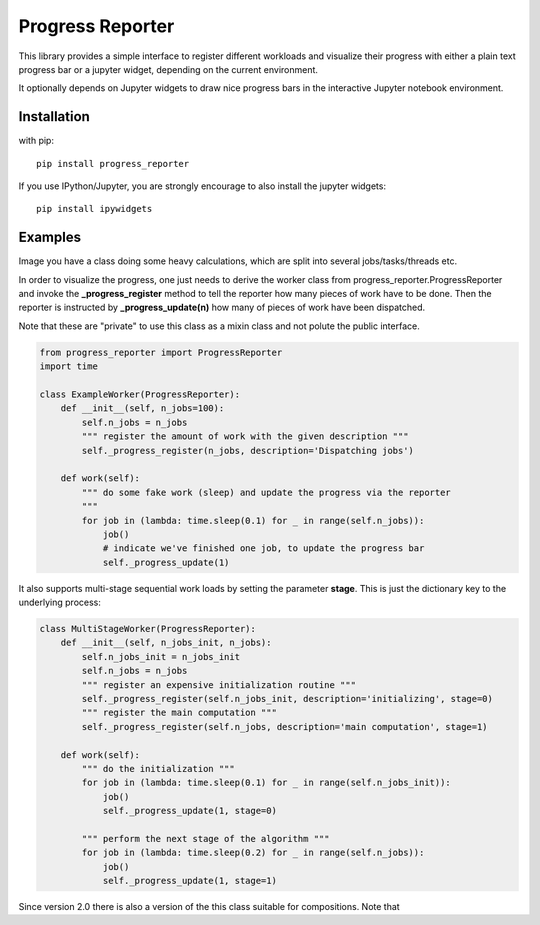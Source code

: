 Progress Reporter
=================

This library provides a simple interface to register different workloads and
visualize their progress with either a plain text progress bar or a jupyter
widget, depending on the current environment.

It optionally depends on Jupyter widgets to draw nice progress bars in the interactive
Jupyter notebook environment.

Installation
------------

with pip::

   pip install progress_reporter

If you use IPython/Jupyter, you are strongly encourage to also install the jupyter widgets::

    pip install ipywidgets


Examples
--------

Image you have a class doing some heavy calculations, which are split into several
jobs/tasks/threads etc.

In order to visualize the progress, one just needs to derive the worker class from
progress_reporter.ProgressReporter and invoke the **_progress_register** method
to tell the reporter how many pieces of work have to be done. Then the reporter
is instructed by **_progress_update(n)** how many of pieces of work have been
dispatched.

Note that these are "private" to use this class as a mixin class and not polute the
public interface.

.. code:: python

    from progress_reporter import ProgressReporter
    import time

    class ExampleWorker(ProgressReporter):
        def __init__(self, n_jobs=100):
            self.n_jobs = n_jobs
            """ register the amount of work with the given description """
            self._progress_register(n_jobs, description='Dispatching jobs')

        def work(self):
            """ do some fake work (sleep) and update the progress via the reporter
            """
            for job in (lambda: time.sleep(0.1) for _ in range(self.n_jobs)):
                job()
                # indicate we've finished one job, to update the progress bar
                self._progress_update(1)


It also supports multi-stage sequential work loads by setting the parameter **stage**.
This is just the dictionary key to the underlying process:

.. code:: python

    class MultiStageWorker(ProgressReporter):
        def __init__(self, n_jobs_init, n_jobs):
            self.n_jobs_init = n_jobs_init
            self.n_jobs = n_jobs
            """ register an expensive initialization routine """
            self._progress_register(self.n_jobs_init, description='initializing', stage=0)
            """ register the main computation """
            self._progress_register(self.n_jobs, description='main computation', stage=1)

        def work(self):
            """ do the initialization """
            for job in (lambda: time.sleep(0.1) for _ in range(self.n_jobs_init)):
                job()
                self._progress_update(1, stage=0)

            """ perform the next stage of the algorithm """
            for job in (lambda: time.sleep(0.2) for _ in range(self.n_jobs)):
                job()
                self._progress_update(1, stage=1)

Since version 2.0 there is also a version of the this class suitable for compositions. Note that

.. code:: python
    from progress_reporter import ProgressReporter_

    class Estimator(object):
        def fit(self, X, y=None):
            pg = ProgressReporter_()
            pg.register(100, description='work')
            with pg.context(): # ensure progress bars are closed if an exception occurs.
                pg.update(50)
                # ...

